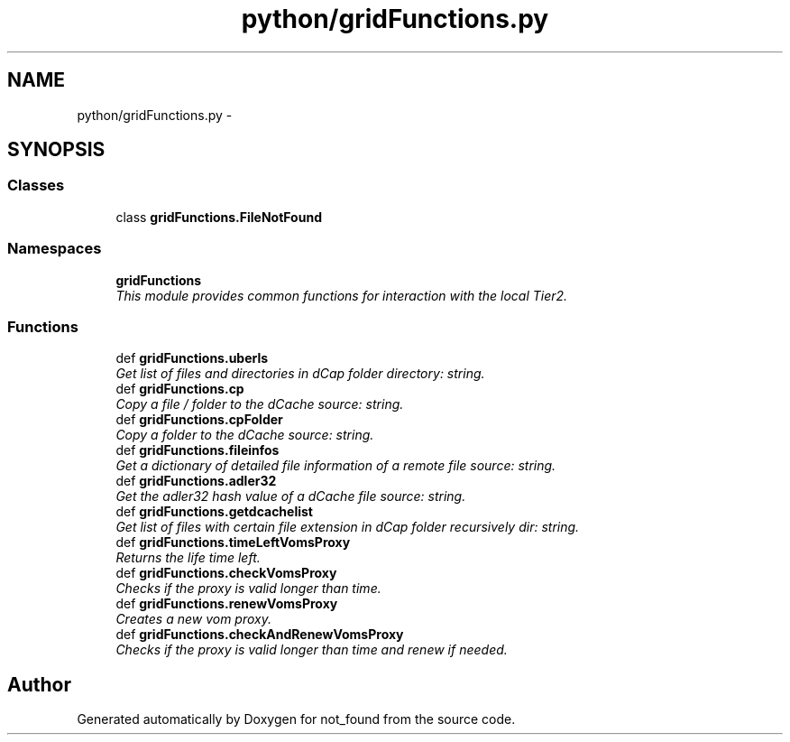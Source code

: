 .TH "python/gridFunctions.py" 3 "Thu Nov 5 2015" "not_found" \" -*- nroff -*-
.ad l
.nh
.SH NAME
python/gridFunctions.py \- 
.SH SYNOPSIS
.br
.PP
.SS "Classes"

.in +1c
.ti -1c
.RI "class \fBgridFunctions\&.FileNotFound\fP"
.br
.in -1c
.SS "Namespaces"

.in +1c
.ti -1c
.RI "\fBgridFunctions\fP"
.br
.RI "\fIThis module provides common functions for interaction with the local Tier2\&. \fP"
.in -1c
.SS "Functions"

.in +1c
.ti -1c
.RI "def \fBgridFunctions\&.uberls\fP"
.br
.RI "\fIGet list of files and directories in dCap folder  directory: string\&. \fP"
.ti -1c
.RI "def \fBgridFunctions\&.cp\fP"
.br
.RI "\fICopy a file / folder to the dCache  source: string\&. \fP"
.ti -1c
.RI "def \fBgridFunctions\&.cpFolder\fP"
.br
.RI "\fICopy a folder to the dCache  source: string\&. \fP"
.ti -1c
.RI "def \fBgridFunctions\&.fileinfos\fP"
.br
.RI "\fIGet a dictionary of detailed file information of a remote file  source: string\&. \fP"
.ti -1c
.RI "def \fBgridFunctions\&.adler32\fP"
.br
.RI "\fIGet the adler32 hash value of a dCache file  source: string\&. \fP"
.ti -1c
.RI "def \fBgridFunctions\&.getdcachelist\fP"
.br
.RI "\fIGet list of files with certain file extension in dCap folder recursively  dir: string\&. \fP"
.ti -1c
.RI "def \fBgridFunctions\&.timeLeftVomsProxy\fP"
.br
.RI "\fIReturns the life time left\&. \fP"
.ti -1c
.RI "def \fBgridFunctions\&.checkVomsProxy\fP"
.br
.RI "\fIChecks if the proxy is valid longer than time\&. \fP"
.ti -1c
.RI "def \fBgridFunctions\&.renewVomsProxy\fP"
.br
.RI "\fICreates a new vom proxy\&. \fP"
.ti -1c
.RI "def \fBgridFunctions\&.checkAndRenewVomsProxy\fP"
.br
.RI "\fIChecks if the proxy is valid longer than time and renew if needed\&. \fP"
.in -1c
.SH "Author"
.PP 
Generated automatically by Doxygen for not_found from the source code\&.
